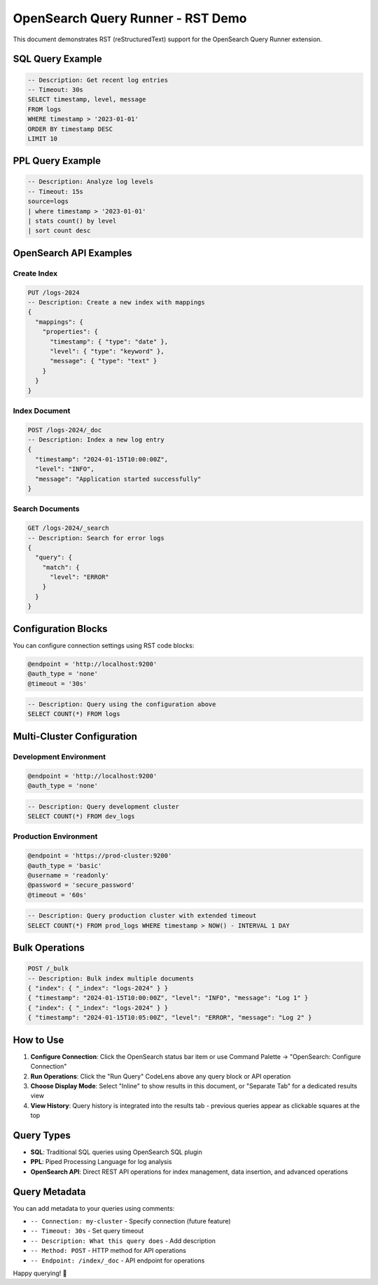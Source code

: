OpenSearch Query Runner - RST Demo
==================================

This document demonstrates RST (reStructuredText) support for the OpenSearch Query Runner extension.

SQL Query Example
-----------------

.. code-block:: sql

   -- Description: Get recent log entries
   -- Timeout: 30s
   SELECT timestamp, level, message 
   FROM logs 
   WHERE timestamp > '2023-01-01' 
   ORDER BY timestamp DESC 
   LIMIT 10

PPL Query Example
-----------------

.. code-block:: ppl

   -- Description: Analyze log levels
   -- Timeout: 15s
   source=logs 
   | where timestamp > '2023-01-01' 
   | stats count() by level 
   | sort count desc

OpenSearch API Examples
-----------------------

Create Index
~~~~~~~~~~~~

.. code-block:: opensearch-api

   PUT /logs-2024
   -- Description: Create a new index with mappings
   {
     "mappings": {
       "properties": {
         "timestamp": { "type": "date" },
         "level": { "type": "keyword" },
         "message": { "type": "text" }
       }
     }
   }

Index Document
~~~~~~~~~~~~~~

.. code-block:: opensearch-api

   POST /logs-2024/_doc
   -- Description: Index a new log entry
   {
     "timestamp": "2024-01-15T10:00:00Z",
     "level": "INFO",
     "message": "Application started successfully"
   }

Search Documents
~~~~~~~~~~~~~~~~

.. code-block:: opensearch-api

   GET /logs-2024/_search
   -- Description: Search for error logs
   {
     "query": {
       "match": {
         "level": "ERROR"
       }
     }
   }

Configuration Blocks
--------------------

You can configure connection settings using RST code blocks:

.. code-block:: config

   @endpoint = 'http://localhost:9200'
   @auth_type = 'none'
   @timeout = '30s'

.. code-block:: sql

   -- Description: Query using the configuration above
   SELECT COUNT(*) FROM logs

Multi-Cluster Configuration
---------------------------

Development Environment
~~~~~~~~~~~~~~~~~~~~~~~

.. code-block:: opensearch-config

   @endpoint = 'http://localhost:9200'
   @auth_type = 'none'

.. code-block:: sql

   -- Description: Query development cluster
   SELECT COUNT(*) FROM dev_logs

Production Environment
~~~~~~~~~~~~~~~~~~~~~~

.. code-block:: connection

   @endpoint = 'https://prod-cluster:9200'
   @auth_type = 'basic'
   @username = 'readonly'
   @password = 'secure_password'
   @timeout = '60s'

.. code-block:: sql

   -- Description: Query production cluster with extended timeout
   SELECT COUNT(*) FROM prod_logs WHERE timestamp > NOW() - INTERVAL 1 DAY

Bulk Operations
---------------

.. code-block:: opensearch-api

   POST /_bulk
   -- Description: Bulk index multiple documents
   { "index": { "_index": "logs-2024" } }
   { "timestamp": "2024-01-15T10:00:00Z", "level": "INFO", "message": "Log 1" }
   { "index": { "_index": "logs-2024" } }
   { "timestamp": "2024-01-15T10:05:00Z", "level": "ERROR", "message": "Log 2" }

How to Use
----------

1. **Configure Connection**: Click the OpenSearch status bar item or use Command Palette → "OpenSearch: Configure Connection"
2. **Run Operations**: Click the "Run Query" CodeLens above any query block or API operation
3. **Choose Display Mode**: Select "Inline" to show results in this document, or "Separate Tab" for a dedicated results view
4. **View History**: Query history is integrated into the results tab - previous queries appear as clickable squares at the top

Query Types
-----------

- **SQL**: Traditional SQL queries using OpenSearch SQL plugin
- **PPL**: Piped Processing Language for log analysis  
- **OpenSearch API**: Direct REST API operations for index management, data insertion, and advanced operations

Query Metadata
---------------

You can add metadata to your queries using comments:

- ``-- Connection: my-cluster`` - Specify connection (future feature)
- ``-- Timeout: 30s`` - Set query timeout
- ``-- Description: What this query does`` - Add description
- ``-- Method: POST`` - HTTP method for API operations
- ``-- Endpoint: /index/_doc`` - API endpoint for operations

Happy querying! 🚀

